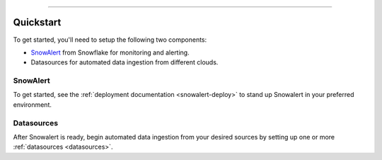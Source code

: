 .. _quickstart:

.. image:: https://raw.githubusercontent.com/hashmapinc/SnowWatch/master/docs/source/sw-logo-large.png

=======================================================================================================

Quickstart
==========
To get started, you'll need to setup the following two components:

- `SnowAlert <https://github.com/snowflakedb/SnowAlert>`_ from Snowflake for monitoring and alerting.
- Datasources for automated data ingestion from different clouds.

SnowAlert
---------
To get started, see the :ref:`deployment documentation <snowalert-deploy>` to stand up Snowalert in your preferred environment.

Datasources
-----------
After Snowalert is ready, begin automated data ingestion from your desired sources by setting up one or more :ref:`datasources <datasources>`.